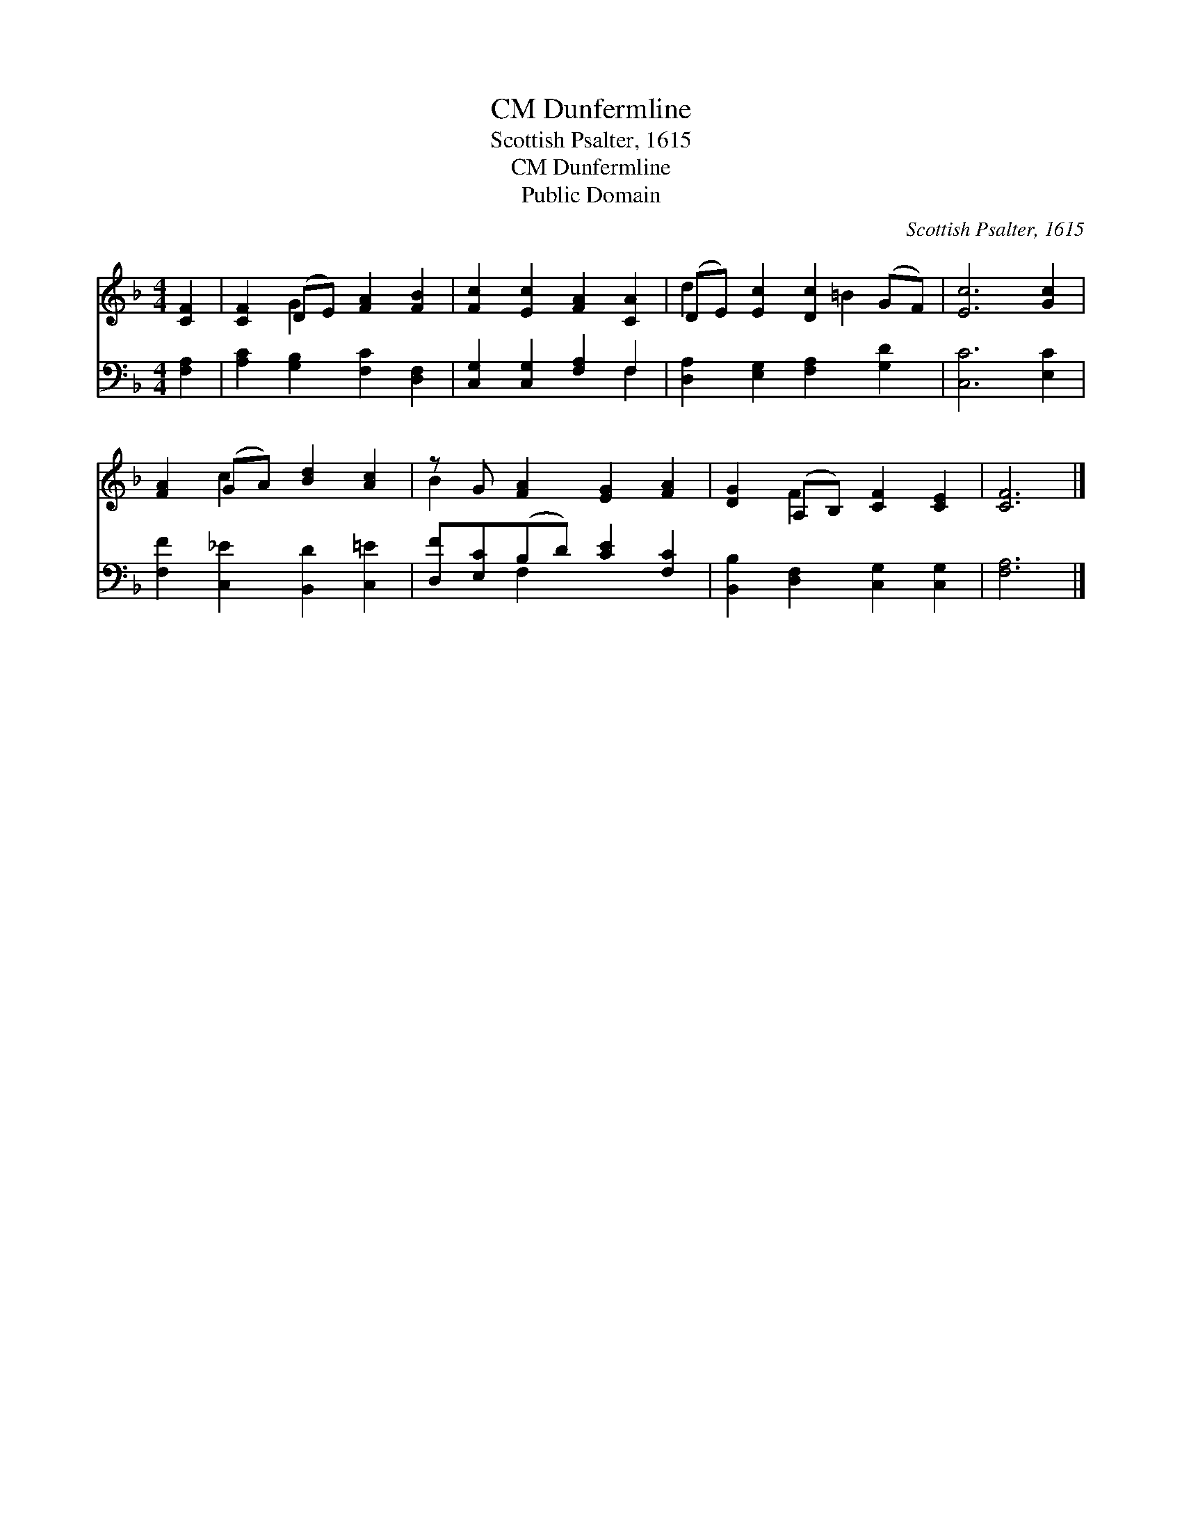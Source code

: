 X:1
T:Dunfermline, CM
T:Scottish Psalter, 1615
T:Dunfermline, CM
T:Public Domain
C:Scottish Psalter, 1615
Z:Public Domain
%%score ( 1 2 ) ( 3 4 )
L:1/8
M:4/4
K:F
V:1 treble 
V:2 treble 
V:3 bass 
V:4 bass 
V:1
 [CF]2 | [CF]2 (DE) [FA]2 [FB]2 | [Fc]2 [Ec]2 [FA]2 [CA]2 | (DE) [Ec]2 [Dc]2 (GF) | [Ec]6 [Gc]2 | %5
 [FA]2 (GA) [Bd]2 [Ac]2 | z G [FA]2 [EG]2 [FA]2 | [DG]2 (A,B,) [CF]2 [CE]2 | [CF]6 |] %9
V:2
 x2 | x2 G2 x4 | x8 | d2 x3 =B2 x | x8 | x2 c2 x4 | B2 x6 | x2 F2 x4 | x6 |] %9
V:3
 [F,A,]2 | [A,C]2 [G,B,]2 [F,C]2 [D,F,]2 | [C,G,]2 [C,G,]2 [F,A,]2 F,2 | %3
 [D,A,]2 [E,G,]2 [F,A,]2 [G,D]2 | [C,C]6 [E,C]2 | [F,F]2 [C,_E]2 [B,,D]2 [C,=E]2 | %6
 [D,F][E,C](B,D) [CE]2 [F,C]2 | [B,,B,]2 [D,F,]2 [C,G,]2 [C,G,]2 | [F,A,]6 |] %9
V:4
 x2 | x8 | x6 F,2 | x8 | x8 | x8 | x2 F,2 x4 | x8 | x6 |] %9

